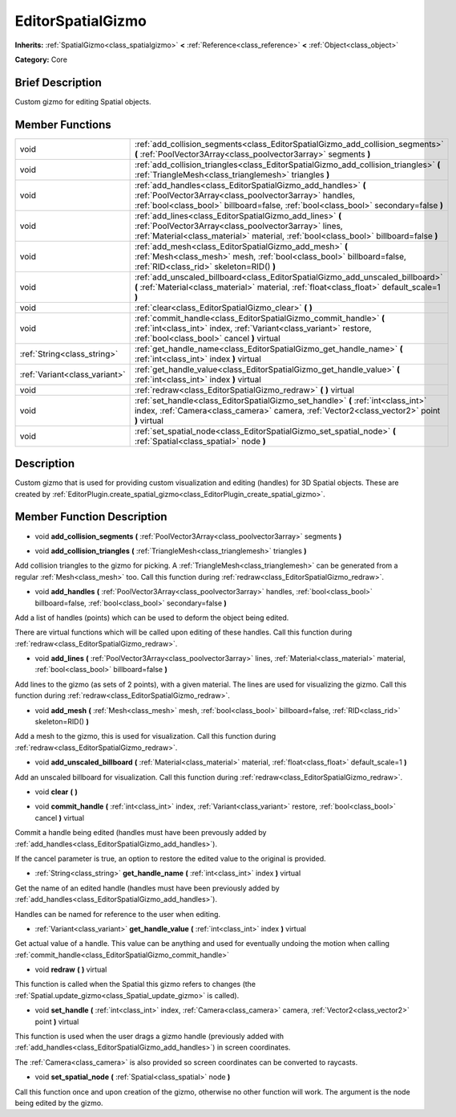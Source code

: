 .. Generated automatically by doc/tools/makerst.py in Godot's source tree.
.. DO NOT EDIT THIS FILE, but the doc/base/classes.xml source instead.

.. _class_EditorSpatialGizmo:

EditorSpatialGizmo
==================

**Inherits:** :ref:`SpatialGizmo<class_spatialgizmo>` **<** :ref:`Reference<class_reference>` **<** :ref:`Object<class_object>`

**Category:** Core

Brief Description
-----------------

Custom gizmo for editing Spatial objects.

Member Functions
----------------

+--------------------------------+------------------------------------------------------------------------------------------------------------------------------------------------------------------------------------------------------------------+
| void                           | :ref:`add_collision_segments<class_EditorSpatialGizmo_add_collision_segments>`  **(** :ref:`PoolVector3Array<class_poolvector3array>` segments  **)**                                                            |
+--------------------------------+------------------------------------------------------------------------------------------------------------------------------------------------------------------------------------------------------------------+
| void                           | :ref:`add_collision_triangles<class_EditorSpatialGizmo_add_collision_triangles>`  **(** :ref:`TriangleMesh<class_trianglemesh>` triangles  **)**                                                                 |
+--------------------------------+------------------------------------------------------------------------------------------------------------------------------------------------------------------------------------------------------------------+
| void                           | :ref:`add_handles<class_EditorSpatialGizmo_add_handles>`  **(** :ref:`PoolVector3Array<class_poolvector3array>` handles, :ref:`bool<class_bool>` billboard=false, :ref:`bool<class_bool>` secondary=false  **)** |
+--------------------------------+------------------------------------------------------------------------------------------------------------------------------------------------------------------------------------------------------------------+
| void                           | :ref:`add_lines<class_EditorSpatialGizmo_add_lines>`  **(** :ref:`PoolVector3Array<class_poolvector3array>` lines, :ref:`Material<class_material>` material, :ref:`bool<class_bool>` billboard=false  **)**      |
+--------------------------------+------------------------------------------------------------------------------------------------------------------------------------------------------------------------------------------------------------------+
| void                           | :ref:`add_mesh<class_EditorSpatialGizmo_add_mesh>`  **(** :ref:`Mesh<class_mesh>` mesh, :ref:`bool<class_bool>` billboard=false, :ref:`RID<class_rid>` skeleton=RID()  **)**                                     |
+--------------------------------+------------------------------------------------------------------------------------------------------------------------------------------------------------------------------------------------------------------+
| void                           | :ref:`add_unscaled_billboard<class_EditorSpatialGizmo_add_unscaled_billboard>`  **(** :ref:`Material<class_material>` material, :ref:`float<class_float>` default_scale=1  **)**                                 |
+--------------------------------+------------------------------------------------------------------------------------------------------------------------------------------------------------------------------------------------------------------+
| void                           | :ref:`clear<class_EditorSpatialGizmo_clear>`  **(** **)**                                                                                                                                                        |
+--------------------------------+------------------------------------------------------------------------------------------------------------------------------------------------------------------------------------------------------------------+
| void                           | :ref:`commit_handle<class_EditorSpatialGizmo_commit_handle>`  **(** :ref:`int<class_int>` index, :ref:`Variant<class_variant>` restore, :ref:`bool<class_bool>` cancel  **)** virtual                            |
+--------------------------------+------------------------------------------------------------------------------------------------------------------------------------------------------------------------------------------------------------------+
| :ref:`String<class_string>`    | :ref:`get_handle_name<class_EditorSpatialGizmo_get_handle_name>`  **(** :ref:`int<class_int>` index  **)** virtual                                                                                               |
+--------------------------------+------------------------------------------------------------------------------------------------------------------------------------------------------------------------------------------------------------------+
| :ref:`Variant<class_variant>`  | :ref:`get_handle_value<class_EditorSpatialGizmo_get_handle_value>`  **(** :ref:`int<class_int>` index  **)** virtual                                                                                             |
+--------------------------------+------------------------------------------------------------------------------------------------------------------------------------------------------------------------------------------------------------------+
| void                           | :ref:`redraw<class_EditorSpatialGizmo_redraw>`  **(** **)** virtual                                                                                                                                              |
+--------------------------------+------------------------------------------------------------------------------------------------------------------------------------------------------------------------------------------------------------------+
| void                           | :ref:`set_handle<class_EditorSpatialGizmo_set_handle>`  **(** :ref:`int<class_int>` index, :ref:`Camera<class_camera>` camera, :ref:`Vector2<class_vector2>` point  **)** virtual                                |
+--------------------------------+------------------------------------------------------------------------------------------------------------------------------------------------------------------------------------------------------------------+
| void                           | :ref:`set_spatial_node<class_EditorSpatialGizmo_set_spatial_node>`  **(** :ref:`Spatial<class_spatial>` node  **)**                                                                                              |
+--------------------------------+------------------------------------------------------------------------------------------------------------------------------------------------------------------------------------------------------------------+

Description
-----------

Custom gizmo that is used for providing custom visualization and editing (handles) for 3D Spatial objects. These are created by :ref:`EditorPlugin.create_spatial_gizmo<class_EditorPlugin_create_spatial_gizmo>`.

Member Function Description
---------------------------

.. _class_EditorSpatialGizmo_add_collision_segments:

- void  **add_collision_segments**  **(** :ref:`PoolVector3Array<class_poolvector3array>` segments  **)**

.. _class_EditorSpatialGizmo_add_collision_triangles:

- void  **add_collision_triangles**  **(** :ref:`TriangleMesh<class_trianglemesh>` triangles  **)**

Add collision triangles to the gizmo for picking. A :ref:`TriangleMesh<class_trianglemesh>` can be generated from a regular :ref:`Mesh<class_mesh>` too. Call this function during :ref:`redraw<class_EditorSpatialGizmo_redraw>`.

.. _class_EditorSpatialGizmo_add_handles:

- void  **add_handles**  **(** :ref:`PoolVector3Array<class_poolvector3array>` handles, :ref:`bool<class_bool>` billboard=false, :ref:`bool<class_bool>` secondary=false  **)**

Add a list of handles (points) which can be used to deform the object being edited.

There are virtual functions which will be called upon editing of these handles. Call this function during :ref:`redraw<class_EditorSpatialGizmo_redraw>`.

.. _class_EditorSpatialGizmo_add_lines:

- void  **add_lines**  **(** :ref:`PoolVector3Array<class_poolvector3array>` lines, :ref:`Material<class_material>` material, :ref:`bool<class_bool>` billboard=false  **)**

Add lines to the gizmo (as sets of 2 points), with a given material. The lines are used for visualizing the gizmo. Call this function during :ref:`redraw<class_EditorSpatialGizmo_redraw>`.

.. _class_EditorSpatialGizmo_add_mesh:

- void  **add_mesh**  **(** :ref:`Mesh<class_mesh>` mesh, :ref:`bool<class_bool>` billboard=false, :ref:`RID<class_rid>` skeleton=RID()  **)**

Add a mesh to the gizmo, this is used for visualization. Call this function during :ref:`redraw<class_EditorSpatialGizmo_redraw>`.

.. _class_EditorSpatialGizmo_add_unscaled_billboard:

- void  **add_unscaled_billboard**  **(** :ref:`Material<class_material>` material, :ref:`float<class_float>` default_scale=1  **)**

Add an unscaled billboard for visualization. Call this function during :ref:`redraw<class_EditorSpatialGizmo_redraw>`.

.. _class_EditorSpatialGizmo_clear:

- void  **clear**  **(** **)**

.. _class_EditorSpatialGizmo_commit_handle:

- void  **commit_handle**  **(** :ref:`int<class_int>` index, :ref:`Variant<class_variant>` restore, :ref:`bool<class_bool>` cancel  **)** virtual

Commit a handle being edited (handles must have been prevously added by :ref:`add_handles<class_EditorSpatialGizmo_add_handles>`).

If the cancel parameter is true, an option to restore the edited value to the original is provided.

.. _class_EditorSpatialGizmo_get_handle_name:

- :ref:`String<class_string>`  **get_handle_name**  **(** :ref:`int<class_int>` index  **)** virtual

Get the name of an edited handle (handles must have been previously added by :ref:`add_handles<class_EditorSpatialGizmo_add_handles>`).

Handles can be named for reference to the user when editing.

.. _class_EditorSpatialGizmo_get_handle_value:

- :ref:`Variant<class_variant>`  **get_handle_value**  **(** :ref:`int<class_int>` index  **)** virtual

Get actual value of a handle. This value can be anything and used for eventually undoing the motion when calling :ref:`commit_handle<class_EditorSpatialGizmo_commit_handle>`

.. _class_EditorSpatialGizmo_redraw:

- void  **redraw**  **(** **)** virtual

This function is called when the Spatial this gizmo refers to changes (the :ref:`Spatial.update_gizmo<class_Spatial_update_gizmo>` is called).

.. _class_EditorSpatialGizmo_set_handle:

- void  **set_handle**  **(** :ref:`int<class_int>` index, :ref:`Camera<class_camera>` camera, :ref:`Vector2<class_vector2>` point  **)** virtual

This function is used when the user drags a gizmo handle (previously added with :ref:`add_handles<class_EditorSpatialGizmo_add_handles>`) in screen coordinates.

The :ref:`Camera<class_camera>` is also provided so screen coordinates can be converted to raycasts.

.. _class_EditorSpatialGizmo_set_spatial_node:

- void  **set_spatial_node**  **(** :ref:`Spatial<class_spatial>` node  **)**

Call this function once and upon creation of the gizmo, otherwise no other function will work. The argument is the node being edited by the gizmo.


